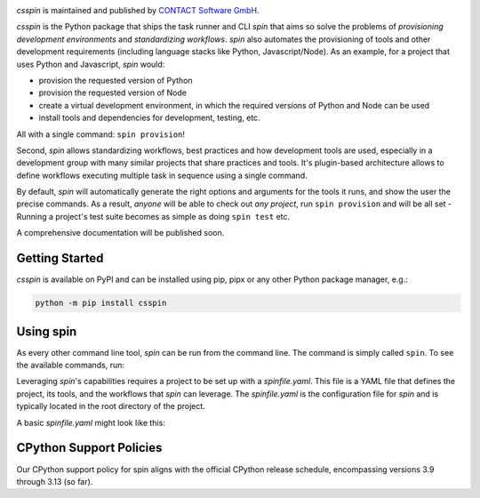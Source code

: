 |Latest Version| |Python| |License|

`csspin` is maintained and published by `CONTACT Software GmbH`_.

`csspin` is the Python package that ships the task runner and CLI `spin` that
aims so solve the problems of *provisioning development environments* and
*standardizing workflows*. `spin` also automates the provisioning of tools and
other development requirements (including language stacks like Python,
Javascript/Node). As an example, for a project that uses Python and Javascript,
`spin` would:

* provision the requested version of Python
* provision the requested version of Node
* create a virtual development environment, in which the required versions of
  Python and Node can be used
* install tools and dependencies for development, testing, etc.

All with a single command: ``spin provision``!

Second, `spin` allows standardizing workflows, best practices and how
development tools are used, especially in a development group with many similar
projects that share practices and tools. It's plugin-based architecture allows
to define workflows executing multiple task in sequence using a single command.

By default, `spin` will automatically generate the right options and arguments
for the tools it runs, and show the user the precise commands. As a result,
*anyone* will be able to check out *any project*, run ``spin provision`` and
will be all set - Running a project's test suite becomes as simple as doing
``spin test`` etc.

A comprehensive documentation will be published soon.

Getting Started
---------------

`csspin` is available on PyPI and can be installed using pip, pipx or any other
Python package manager, e.g.:

.. code-block:: console

   python -m pip install csspin

Using spin
----------

As every other command line tool, `spin` can be run from the command line. The
command is simply called ``spin``. To see the available commands, run:

.. code-block:: console
   spin --help

Leveraging `spin`'s capabilities requires a project to be set up with a
`spinfile.yaml`. This file is a YAML file that defines the project, its tools,
and the workflows that `spin` can leverage. The `spinfile.yaml` is the
configuration file for `spin` and is typically located in the root directory of
the project.

A basic `spinfile.yaml` might look like this:

.. code-block:: yaml
    # spinfile.yaml
    spin:
      project_name: my_project

    # To develop plugins comfortably, install the packages editable as
    # follows and add the relevant plugins to the list 'plugins' below
    plugin_packages:
      - csspin_python

    # The list of plugins to be used for this project.
    plugins:
      - csspin_python.pytest

    python:
      version: 3.9.8
      requirements:
        - sphinx-click
        - sphinx-rtd-theme
        - pytest-mock

    pytest:
      opts: [-m, "not slow"]
      tests: [tests]


CPython Support Policies
------------------------

Our CPython support policy for spin aligns with the official CPython release
schedule, encompassing versions 3.9 through 3.13 (so far).

.. _`CONTACT Software GmbH`: https://contact-software.com
.. |Python| image:: https://img.shields.io/pypi/pyversions/csspin.svg?style=flat
    :target: https://pypi.python.org/pypi/csspin/
    :alt: Supported Python Versions
.. |Latest Version| image:: http://img.shields.io/pypi/v/csspin.svg?style=flat
    :target: https://pypi.python.org/pypi/csspin/
    :alt: Latest Package Version
.. |License| image:: http://img.shields.io/pypi/l/csspin.svg?style=flat
    :target: https://www.apache.org/licenses/LICENSE-2.0.txt
    :alt: License
